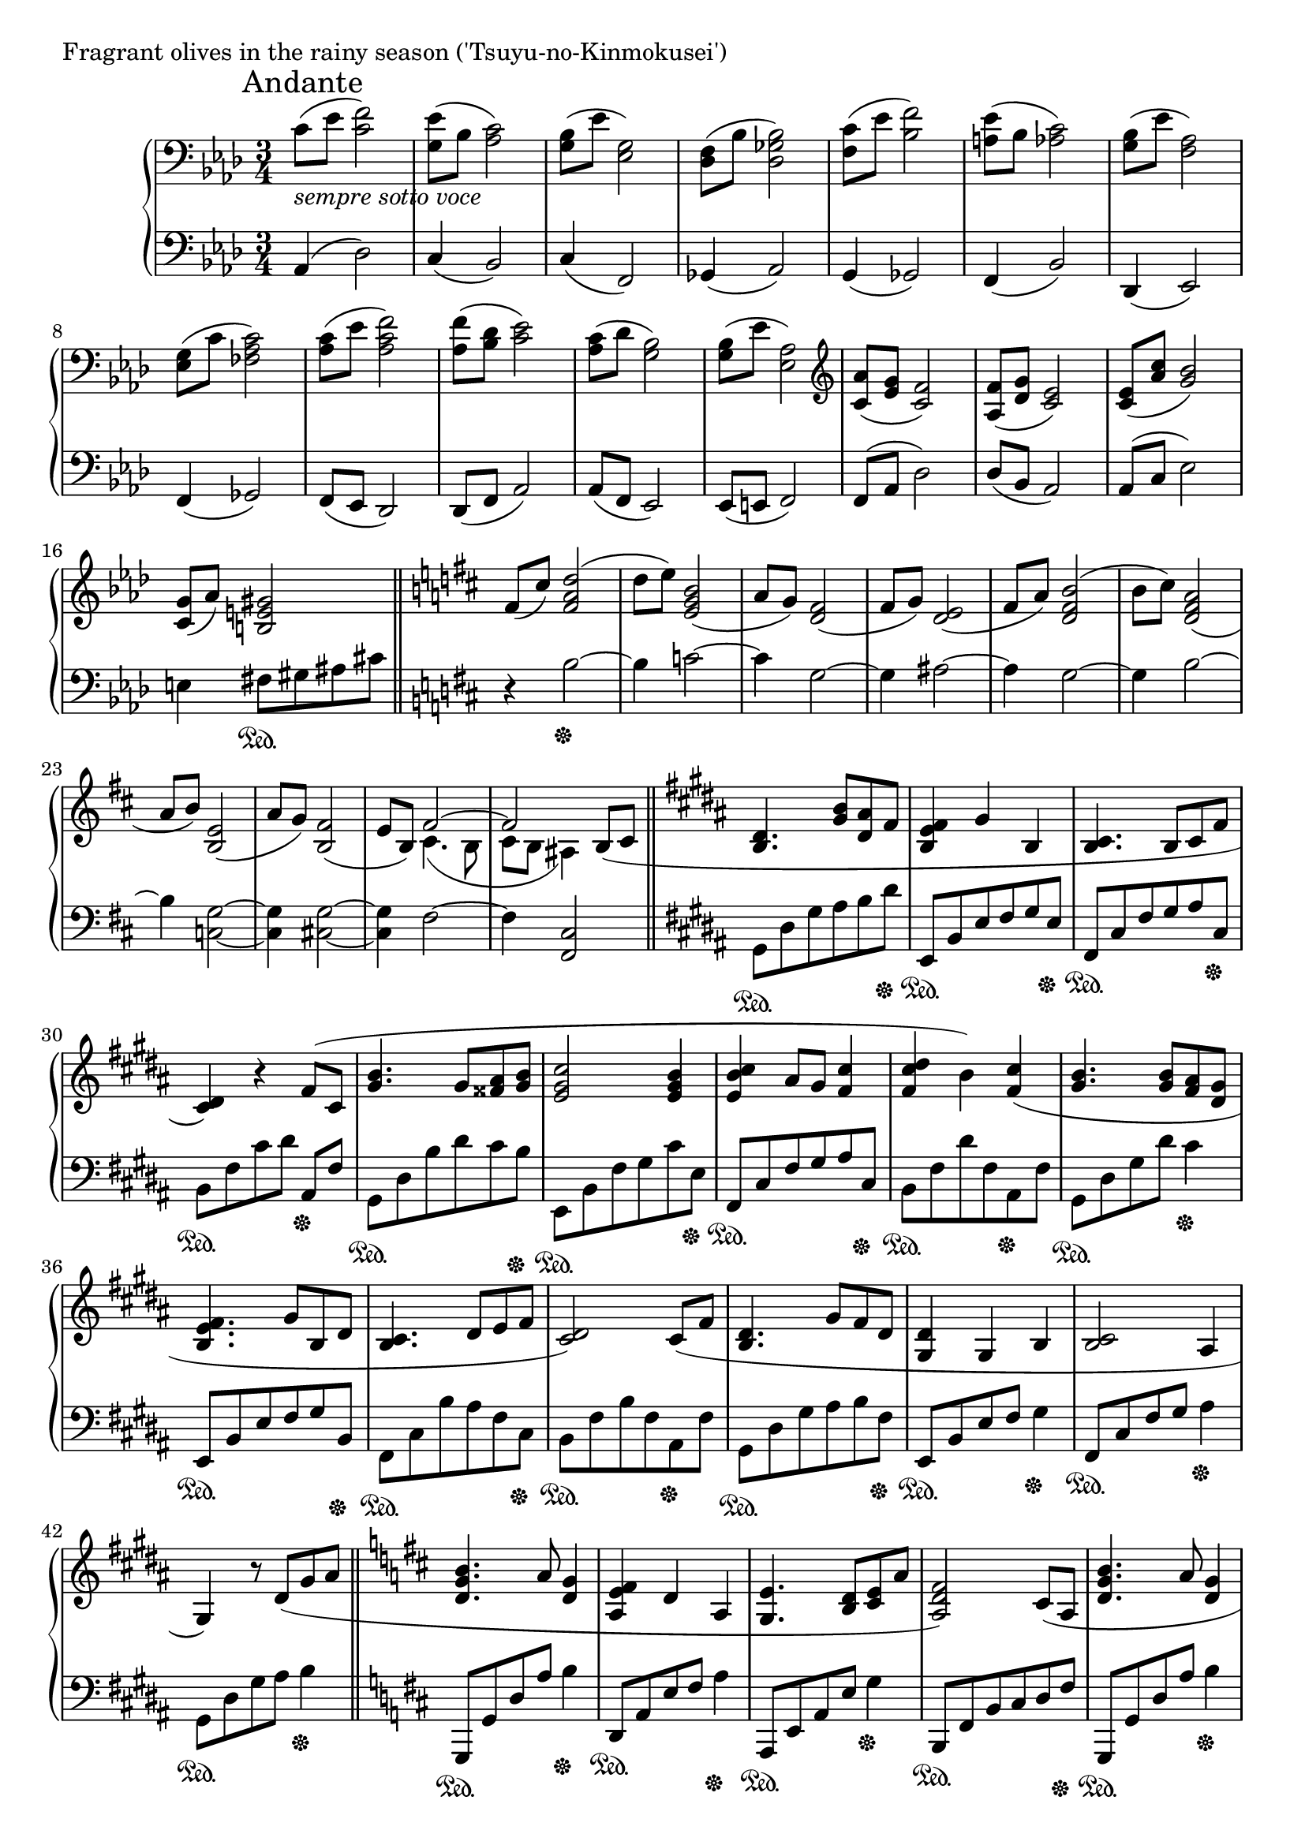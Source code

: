 \version "2.18.2"

%2020.05.18

\score{
  \new PianoStaff <<
    \new Staff = "up" {
      \clef bass
      \key aes \major
      \time 3/4
%      \tempo 4 = 120

      \relative c' {

      	\mark "Andante"
        c8_\markup { \italic "sempre sotto voce" }( [es] <f c>2) |
	<es g,>8( [bes] <c aes>2) |
	<bes g>8( [es] <g, es>2) |
	<f des>8( [bes] <bes ges des>2) |

	<c f,>8( [es] <f bes,>2) |
	<es a,>8( [bes] <c aes>2) |
	<bes g>8( [es] <aes, f>2) |
	<g es>8( [c] <c aes fes>2) |

	<c aes>8( [es] <f c aes>2) |
	<f aes,>8( [<des bes>] <es c>2) |
	<c aes>8( [des] <bes g>2) |
	<bes g>8( [es] <aes, es>2) |

	\clef treble
	<aes' c,>8( [<g es>] <f c>2) |
	<f aes,>8( [<g des>] <es c>2) |
	<es c>8( [<c' aes>] <bes g>2) |
	<g c,>8( [aes)] <gis e b>2 \bar "||"

	\key b \minor

	fis8( [cis')] <d a fis>2( |
	d8 [e)] <b g e>2( |
	a8 [g)] <fis d>2( |
	fis8 [g)] <e d>2( |

	fis8 [a)] <b fis d>2( |
	b8 [cis)] <a fis d>2( |
	a8 [b)] <e, b>2( |
	a8 [g)] <fis b,>2( |
	e8 [b)] << { fis'2~ | fis } \\ { cis4.( b8 | cis [b] ais4) } >> b8( [cis] \bar "||"

	\key gis \minor

	<dis b>4. <b' gis>8 [<ais dis,> fis] |
	<fis e b>4 gis b, |
	<cis b>4. b8 [cis fis] |
	<dis cis>4) r4 fis8( [cis] |

	<b' gis>4. gis8 [<ais fisis> <b gis>] |
	<cis gis e>2 <b gis e>4 |
	<cis b e,>4 ais8 [gis] <cis fis,>4 |
	<dis cis fis,>4 b) <cis fis,>( |

	<b gis>4. <b gis>8 [<ais fis> <gis dis>] |
	<fis e b>4. gis8 [b, dis] |
	<cis b>4. dis8 [e fis] |
	<dis cis>2) cis8( [fis] |

	<dis b>4. gis8 [fis dis] |
	<dis gis,>4 gis, b |
	<cis b>2 ais4 |
	gis4) r8 dis'8( [gis ais] \bar "||"

	\key d \major

	<b g d>4. a8 <g d>4 |
	<fis e a,>4 d a |
	<e' g,>4. <d b>8 [<e cis> a] |
	<fis d a>2) cis8( [a] |

	<b' g d>4. a8 <g d>4 |
	<fis e a,>2 d8 [a] |
	\key c \major
	<a' f c>4. g8 <f c>4 |
	<e d g,>2 c4 |
	<d c>2 b4 |
	<e b>4) r8 e8 [a b] \bar "||"

	\key aes \major

	<c f,>2


      }
    }

    \new Staff = "down" {
      \clef bass
      \key aes \major
      \time 3/4

      \relative c {

        aes4( des2) |
	c4( bes2) |
	c4( f,2) |
	ges4( aes2) |
	g4( ges2) |
	f4( bes2) |
	des,4( es2) |
	f4( ges2) |

	f8( [es] des2) |
	des8( [f] aes2) |
	aes8( [f] es2) |
	es8( [e] f2) |

	f8( [aes] des2) |
	des8( [bes] aes2) |
	aes8( [c] es2) |
	e4 fis8 \sustainOn [gis ais cis] \bar "||"

	\key b \minor

	r4 b2~ \sustainOff |
	b4 c2~ |
	c4 g2~ |
	g4 ais2~ |

	ais4 g2~ |
	g4 b2~ |
	b4 <g c,>2~ |
	<g c,>4 <g cis,>2~ |
	<g cis,>4 fis2~ |
	fis4 <cis fis,>2 \bar "||"

	\key gis \minor

	gis8 \sustainOn [dis' gis ais b dis \sustainOff ] |
	e,,8 \sustainOn [b' e fis gis e \sustainOff ] |
	fis,8 \sustainOn [cis' fis gis ais cis, \sustainOff ] |
	b8 \sustainOn [fis' cis' dis] ais, \sustainOff [fis'] |

	gis,8 \sustainOn [dis' b' dis cis b \sustainOff ] |
	e,,8 \sustainOn [b' fis' gis cis e, \sustainOff ] |
	fis,8 \sustainOn [cis' fis gis ais cis, \sustainOff ] |
	b8 \sustainOn [fis' dis' fis, ais, \sustainOff fis' ] |

	gis,8 \sustainOn [dis' gis dis'] cis4 \sustainOff |
	e,,8 \sustainOn [b' e fis gis b, \sustainOff ] |
	fis8 \sustainOn [cis' b' ais fis cis \sustainOff ] |
	b8 \sustainOn [fis' b fis ais, \sustainOff fis' ] |

	gis,8 \sustainOn [dis' gis ais b fis \sustainOff ] |
	e,8 \sustainOn [b' e fis] gis4 \sustainOff |
	fis,8 \sustainOn [cis' fis gis] ais4 \sustainOff |
	gis,8 \sustainOn [dis' gis ais] b4 \sustainOff \bar "||"

	\key d \major

	g,,8 \sustainOn [g' d' a'] b4 \sustainOff |
	d,,8 \sustainOn [a' e' fis] a4 \sustainOff |
	a,,8 \sustainOn [e' a e'] g4 \sustainOff |
	b,,8 \sustainOn [fis' b cis d fis \sustainOff ] |

	g,,8 \sustainOn [g' d' a'] b4 \sustainOff |
	d,,8 \sustainOn [a' d e] fis4 \sustainOff |
	\key c \major
	f,8 \sustainOn [c' f g] a4 \sustainOff |
	c,,8 \sustainOn [g' c e] g4 \sustainOff |
	g,8 \sustainOn [d' g a] b4 \sustainOff |
	gis,8 \sustainOn [e' b'] r4. \bar "||"

	\key aes \major

	des,2. \sustainOff |

      }
    }
  >>
  \header {
    piece = "Fragrant olives in the rainy season ('Tsuyu-no-Kinmokusei')"
  }

  \layout { }
  \midi { }

}